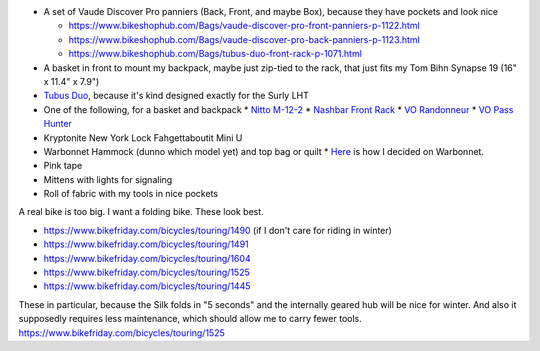 * A set of Vaude Discover Pro panniers (Back, Front, and maybe Box),
  because they have pockets and look nice

  * https://www.bikeshophub.com/Bags/vaude-discover-pro-front-panniers-p-1122.html
  * https://www.bikeshophub.com/Bags/vaude-discover-pro-back-panniers-p-1123.html
  * https://www.bikeshophub.com/Bags/tubus-duo-front-rack-p-1071.html

* A basket in front to mount my backpack, maybe just zip-tied to the rack,
  that just fits my Tom Bihn Synapse 19 (16" x 11.4" x 7.9")
* `Tubus Duo <http://www.tubus.com/product.php?xn=17>`_, because it's kind
  designed exactly for the Surly LHT
* One of the following, for a basket and backpack
  * `Nitto M-12-2 <http://biketouringnews.com/touring-bike-accessories/bags-panniers/nitto-m-12-2-front-rack/>`_
  * `Nashbar Front Rack <http://www.nashbar.com/bikes/Product_10053_10052_167593_-1#ReviewHeader>`_
  * `VO Randonneur <http://store.velo-orange.com/index.php/accessories/racks-decaleurs/vo-randonneur-front-rack-stainless-steel.html>`_
  * `VO Pass Hunter <http://store.velo-orange.com/index.php/accessories/racks-decaleurs/racks/vo-pass-hunter-rack.html>`_
* Kryptonite New York Lock Fahgettaboutit Mini U
* Warbonnet Hammock (dunno which model yet) and top bag or quilt
  * `Here <https://www.hammockforums.net/forum/showthread.php/36093-Hennessy-vs-Warbonnet-for-beginner-hammock?highlight=hennessy%20warbonnet>`_ is how I decided on Warbonnet.
* Pink tape
* Mittens with lights for signaling
* Roll of fabric with my tools in nice pockets



A real bike is too big. I want a folding bike. These look best.

* https://www.bikefriday.com/bicycles/touring/1490 (if I don't care for riding in winter)
* https://www.bikefriday.com/bicycles/touring/1491
* https://www.bikefriday.com/bicycles/touring/1604
* https://www.bikefriday.com/bicycles/touring/1525
* https://www.bikefriday.com/bicycles/touring/1445

These in particular, because the Silk folds in "5 seconds" and the internally
geared hub will be nice for winter. And also it supposedly requires less
maintenance, which should allow me to carry fewer tools.
https://www.bikefriday.com/bicycles/touring/1525

